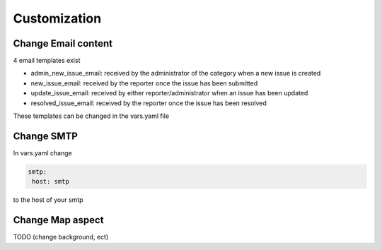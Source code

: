 Customization
=======================


Change Email content
--------------------

4 email templates exist

* admin_new_issue_email: received by the administrator of the category when a new issue is created

* new_issue_email: received by the reporter once the issue has been submitted

* update_issue_email: received by either reporter/administrator when an issue has been updated

* resolved_issue_email: received by the reporter once the issue has been resolved

These templates can be changed in the vars.yaml file


Change SMTP
-----------

In vars.yaml
change

.. code-block:: bash

       smtp:
        host: smtp


to the host of your smtp


Change Map aspect
-----------------

TODO (change background, ect)